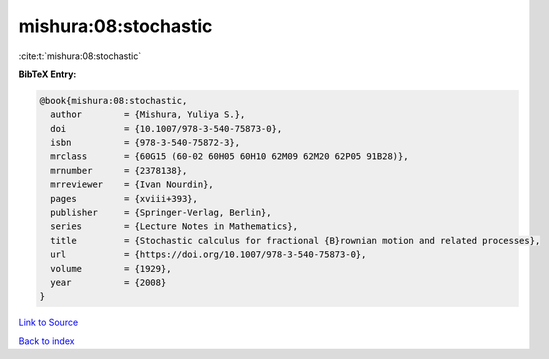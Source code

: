 mishura:08:stochastic
=====================

:cite:t:`mishura:08:stochastic`

**BibTeX Entry:**

.. code-block:: bibtex

   @book{mishura:08:stochastic,
     author        = {Mishura, Yuliya S.},
     doi           = {10.1007/978-3-540-75873-0},
     isbn          = {978-3-540-75872-3},
     mrclass       = {60G15 (60-02 60H05 60H10 62M09 62M20 62P05 91B28)},
     mrnumber      = {2378138},
     mrreviewer    = {Ivan Nourdin},
     pages         = {xviii+393},
     publisher     = {Springer-Verlag, Berlin},
     series        = {Lecture Notes in Mathematics},
     title         = {Stochastic calculus for fractional {B}rownian motion and related processes},
     url           = {https://doi.org/10.1007/978-3-540-75873-0},
     volume        = {1929},
     year          = {2008}
   }

`Link to Source <https://doi.org/10.1007/978-3-540-75873-0},>`_


`Back to index <../By-Cite-Keys.html>`_
